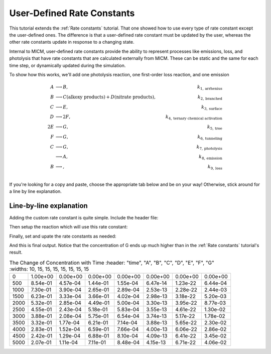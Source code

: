 .. _User defined rate constants:

User-Defined Rate Constants
###########################

This tutorial extends the :ref:`Rate constants` tutorial. That one showed how to use every type of rate constant
except the user-defined ones. The difference is that a user-defined rate constant must be updated by the user,
whereas the other rate constants update in response to a changing state. 

Internal to MICM, user-defined rate constants provide the ability to represent 
processes like emissions, loss, and photolysis that have rate constants that are calculated externally from MICM. These can be static and the same for each time step, or dynamically updated 
during the simulation.

To show how this works, we'll add one photolysis reaction, one first-order loss reaction, and one emission

.. math::

  A &\longrightarrow B, &k_{1, \mathrm{arrhenius}} \\
  B &\longrightarrow C (\mathrm{alkoxy\ products}) + D (\mathrm{nitrate\ products}), &k_{2, \mathrm{branched}} \\
  C &\longrightarrow E, &k_{3, \mathrm{surface}} \\
  D &\longrightarrow 2F, &k_{4, \mathrm{ternary\ chemical\ activation}} \\
  2E &\longrightarrow G, &k_{5, \mathrm{troe}} \\
  F &\longrightarrow G, &k_{6, \mathrm{tunneling}} \\
  C &\longrightarrow G, &k_{7, \mathrm{photolysis}} \\
  &\longrightarrow A, &k_{8, \mathrm{emission}} \\
  B &\longrightarrow, &k_{9, \mathrm{loss}} \\


If you're looking for a copy and paste, choose
the appropriate tab below and be on your way! Otherwise, stick around for a line by line explanation.

.. tab-set::

  .. tab-item:: Build the Mechanism with the API

    .. literalinclude:: ../../../test/tutorial/test_rate_constants_user_defined_by_hand.cpp
      :language: cpp

Line-by-line explanation
------------------------

Adding the custom rate constant is quite simple. Include the header file:

.. code-block:: diff
  #include <micm/process/chemical_reaction_builder.hpp>
  #include <micm/process/rate_constant/arrhenius_rate_constant.hpp>
  #include <micm/process/rate_constant/branched_rate_constant.hpp>
  #include <micm/process/rate_constant/surface_rate_constant.hpp>
  #include <micm/process/rate_constant/ternary_chemical_activation_rate_constant.hpp>
  #include <micm/process/rate_constant/troe_rate_constant.hpp>
  #include <micm/process/rate_constant/tunneling_rate_constant.hpp>
  + #include <micm/process/rate_constant/user_defined_rate_constant.hpp>
  #include <micm/solver/rosenbrock.hpp>


Then setup the reaction which will use this rate constant:

.. tab-set::

  .. tab-item:: Build the Mechanism with the API

    .. code-block:: diff

      Process r7 = ChemicalReactionBuilder()
                      .SetReactants({ f })
                      .SetProducts({ Yield(g, 1) })
                      .SetRateConstant(TunnelingRateConstant({ .A_ = 1.2, .B_ = 2.3, .C_ = 302.3 }))
                      .SetPhaseName("gas")
                      .Build();

      + Process r8 = ChemicalReactionBuilder()
      +                 .SetReactants({ c })
      +                 .SetProducts({ Yield(g, 1) })
      +                 .SetRateConstant(UserDefinedRateConstant({.label_="my rate"}))
      +                 .SetPhaseName("gas")
                        .Build();

      + Process r9 = ChemicalReactionBuilder()
      +                 .SetProducts({ Yield(a, 1) })
      +                 .SetRateConstant(UserDefinedRateConstant({.label_="my emission rate"}))
      +                 .SetPhaseName("gas");
                        .Build();

      + Process r10 = ChemicalReactionBuilder()
      +                 .SetReactants({ b })
      +                 .SetRateConstant(UserDefinedRateConstant({.label_="my loss rate"}))
      +                 .SetPhaseName("gas");
                        .Build();

      auto chemical_system = System(micm::SystemParameters{ .gas_phase_ = gas_phase });
      - auto reactions = std::vector<micm::Process>{ r1, r2, r3, r4, r5, r6, r7 };
      + auto reactions = std::vector<micm::Process>{ r1, r2, r3, r4, r5, r6, r7, r8, r9, r10 };


  .. tab-item:: OpenAtmos Configuration reading

    In this case, you only need to add the configuration to the reactions.json file in the configuration directory.

    .. code-block:: diff

      + {
      +   "type": "PHOTOLYSIS",
      +   "reactants": {
      +     "C": {}
      +   },
      +   "products": {
      +     "G": {}
      +   },
      +   "MUSICA name": "my photolysis rate"
      + },
      + {
      +   "type": "FIRST_ORDER_LOSS",
      +   "species": "B",
      +   "MUSICA name": "my loss rate"
      + },
      + {
      +   "type": "EMISSION",
      +   "species": "A",
      +   "MUSICA name": "my emission rate"
      + }


Finally, set and upate the rate constants as needed:


.. tab-set::

  .. tab-item:: Build the Mechanism with the API

    .. code-block:: diff

      + double photo_rate = 1e-10;
      + double emission_rate = 1e-20;
      + double loss = emission_rate * 1e-3;
      + // these rates are constant through the simulation
      + state.SetCustomRateParameter("my emission rate", emission_rate);
      + state.SetCustomRateParameter("my loss rate", loss);
        // solve for ten iterations
        for (int i = 0; i < 10; ++i)
        {
          // Depending on how stiff the system is
          // the solver integration step may not be able to solve for the full time step
          // so we need to track how much time the solver was able to integrate for and continue
          // solving until we finish
          double elapsed_solve_time = 0;
      +   state.SetCustomRateParameter("my photolysis rate", photo_rate);
          solver.CalculateRateConstants(state);

          while (elapsed_solve_time < time_step)
          {
            auto result = solver.Solve(time_step - elapsed_solve_time, state);
            elapsed_solve_time = result.final_time_;
          }

          print_state(time_step * (i + 1), state);
      +   photo_rate *= 1.5;
        }

  .. tab-item:: OpenAtmos Configuration reading

    In this case, you only need to add the configuration to the reactions.json file in the configuration directory.
    When reading in from a configuration file, the loss, emissions, and photolysis rates are prefixed with
    ``LOSS.``, ``EMIS.``, and ``PHOTO.``. This differs slightly from defining the API by hand.

    .. code-block:: diff

      + double photo_rate = 1e-10;
      + double emission_rate = 1e-20;
      + double loss = emission_rate * 1e-3;
      + // these rates are constant through the simulation
      + state.SetCustomRateParameter("EMIS.my emission rate", emission_rate);
      + state.SetCustomRateParameter("LOSS.my loss rate", loss);

        // solve for ten iterations
        for (int i = 0; i < 10; ++i)
        {
          // Depending on how stiff the system is
          // the solver integration step may not be able to solve for the full time step
          // so we need to track how much time the solver was able to integrate for and continue
          // solving until we finish
          double elapsed_solve_time = 0;
      +   state.SetCustomRateParameter("PHOTO.my photolysis rate", photo_rate);
          solver.CalculateRateConstants(state);

          while (elapsed_solve_time < time_step)
          {
            auto result = solver.Solve(time_step - elapsed_solve_time, state);
            elapsed_solve_time = result.final_time_;
          }

          print_state(time_step * (i + 1), state);
      +   photo_rate *= 1.5;
        }

And this is final output. Notice that the concentration of G ends up much higher than in 
the :ref:`Rate constants` tutorial's result.

.. csv-table:: The Change of Concentration with Time
   :header: "time", "A", "B", "C", "D", "E", "F", "G"
   :widths: 10, 15, 15, 15, 15, 15, 15, 15

     0,   1.00e+00,   0.00e+00,   0.00e+00,   0.00e+00,   0.00e+00,   0.00e+00,   0.00e+00
   500,   8.54e-01,   4.57e-04,   1.44e-01,   1.55e-04,   6.47e-14,   1.23e-22,   6.44e-04
  1000,   7.30e-01,   3.90e-04,   2.65e-01,   2.89e-04,   2.53e-13,   2.28e-22,   2.44e-03
  1500,   6.23e-01,   3.33e-04,   3.66e-01,   4.02e-04,   2.98e-13,   3.18e-22,   5.20e-03
  2000,   5.32e-01,   2.85e-04,   4.49e-01,   5.00e-04,   3.30e-13,   3.95e-22,   8.77e-03
  2500,   4.55e-01,   2.43e-04,   5.18e-01,   5.83e-04,   3.55e-13,   4.61e-22,   1.30e-02
  3000,   3.88e-01,   2.08e-04,   5.75e-01,   6.54e-04,   3.74e-13,   5.17e-22,   1.78e-02
  3500,   3.32e-01,   1.77e-04,   6.21e-01,   7.14e-04,   3.88e-13,   5.65e-22,   2.30e-02
  4000,   2.83e-01,   1.52e-04,   6.59e-01,   7.66e-04,   4.00e-13,   6.06e-22,   2.86e-02
  4500,   2.42e-01,   1.29e-04,   6.88e-01,   8.10e-04,   4.09e-13,   6.41e-22,   3.45e-02
  5000,   2.07e-01,   1.11e-04,   7.11e-01,   8.48e-04,   4.15e-13,   6.71e-22,   4.06e-02
